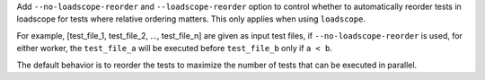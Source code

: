 Add ``--no-loadscope-reorder`` and ``--loadscope-reorder`` option to control whether to automatically reorder tests in loadscope for tests where relative ordering matters. This only applies when using ``loadscope``. 

For example, [test_file_1, test_file_2, ..., test_file_n] are given as input test files, if ``--no-loadscope-reorder`` is used, for either worker, the ``test_file_a`` will be executed before ``test_file_b`` only if ``a < b``.

The default behavior is to reorder the tests to maximize the number of tests that can be executed in parallel.
